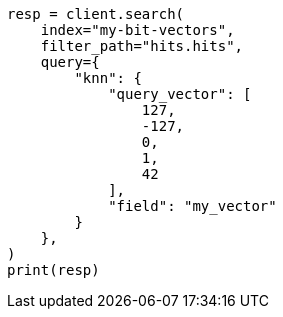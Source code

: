 // This file is autogenerated, DO NOT EDIT
// mapping/types/dense-vector.asciidoc:435

[source, python]
----
resp = client.search(
    index="my-bit-vectors",
    filter_path="hits.hits",
    query={
        "knn": {
            "query_vector": [
                127,
                -127,
                0,
                1,
                42
            ],
            "field": "my_vector"
        }
    },
)
print(resp)
----
